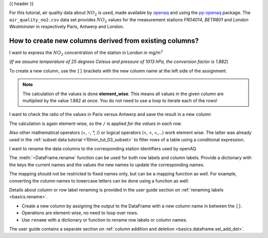 .. _10min_tut_05_columns:

{{ header }}

.. ipython:: python

    import pandas as pd

.. raw:: html

    <div class="card gs-data">
        <div class="card-header">
            <div class="gs-data-title">
                Data used for this tutorial:
            </div>
        </div>
        <ul class="list-group list-group-flush">
            <li class="list-group-item">
                <div data-toggle="collapse" href="#collapsedata" role="button" aria-expanded="false" aria-controls="collapsedata">
                    <span class="badge badge-dark">Air quality data</span>
                </div>
                <div class="collapse" id="collapsedata">
                    <div class="card-body">
                        <p class="card-text">

For this tutorial, air quality data about :math:`NO_2` is used, made
available by `openaq <https://openaq.org>`__ and using the
`py-openaq <http://dhhagan.github.io/py-openaq/index.html>`__ package.
The ``air_quality_no2.csv`` data set provides :math:`NO_2` values for
the measurement stations *FR04014*, *BETR801* and *London Westminster*
in respectively Paris, Antwerp and London.

.. raw:: html

                        </p>
                    <a href="https://github.com/pandas-dev/pandas/tree/master/doc/data/air_quality_no2.csv" class="btn btn-dark btn-sm">To raw data</a>
                </div>
            </div>

.. ipython:: python

    air_quality = pd.read_csv("data/air_quality_no2.csv", index_col=0, parse_dates=True)
    air_quality.head()

.. raw:: html

        </li>
    </ul>
    </div>

How to create new columns derived from existing columns?
--------------------------------------------------------

.. image:: ../../_static/schemas/05_newcolumn_1.svg
   :align: center

.. raw:: html

    <ul class="task-bullet">
        <li>

I want to express the :math:`NO_2` concentration of the station in London in mg/m\ :math:`^3`

(*If we assume temperature of 25 degrees Celsius and pressure of 1013
hPa, the conversion factor is 1.882*)

.. ipython:: python

    air_quality["london_mg_per_cubic"] = air_quality["station_london"] * 1.882
    air_quality.head()

To create a new column, use the ``[]`` brackets with the new column name
at the left side of the assignment.

.. raw:: html

        </li>
    </ul>

.. note::
    The calculation of the values is done **element_wise**. This
    means all values in the given column are multiplied by the value 1.882
    at once. You do not need to use a loop to iterate each of the rows!

.. image:: ../../_static/schemas/05_newcolumn_2.svg
   :align: center

.. raw:: html

    <ul class="task-bullet">
        <li>

I want to check the ratio of the values in Paris versus Antwerp and save the result in a new column

.. ipython:: python

    air_quality["ratio_paris_antwerp"] = (
        air_quality["station_paris"] / air_quality["station_antwerp"]
    )
    air_quality.head()

The calculation is again element-wise, so the ``/`` is applied *for the
values in each row*.

.. raw:: html

        </li>
    </ul>

Also other mathematical operators (+, -, \*, /) or
logical operators (<, >, =,…) work element wise. The latter was already
used in the :ref:`subset data tutorial <10min_tut_03_subset>` to filter
rows of a table using a conditional expression.

.. raw:: html

    <ul class="task-bullet">
        <li>

I want to rename the data columns to the corresponding station identifiers used by openAQ

.. ipython:: python

    air_quality_renamed = air_quality.rename(
        columns={
            "station_antwerp": "BETR801",
            "station_paris": "FR04014",
            "station_london": "London Westminster",
        }
    )

.. ipython:: python

    air_quality_renamed.head()

The :meth:`~DataFrame.rename` function can be used for both row labels and column
labels. Provide a dictionary with the keys the current names and the
values the new names to update the corresponding names.

.. raw:: html

        </li>
    </ul>

The mapping should not be restricted to fixed names only, but can be a
mapping function as well. For example, converting the column names to
lowercase letters can be done using a function as well:

.. ipython:: python

    air_quality_renamed = air_quality_renamed.rename(columns=str.lower)
    air_quality_renamed.head()

.. raw:: html

    <div class="d-flex flex-row gs-torefguide">
        <span class="badge badge-info">To user guide</span>

Details about column or row label renaming is provided in the user guide section on :ref:`renaming labels <basics.rename>`.

.. raw:: html

   </div>

.. raw:: html

    <div class="shadow gs-callout gs-callout-remember">
        <h4>REMEMBER</h4>

-  Create a new column by assigning the output to the DataFrame with a
   new column name in between the ``[]``.
-  Operations are element-wise, no need to loop over rows.
-  Use ``rename`` with a dictionary or function to rename row labels or
   column names.

.. raw:: html

   </div>

.. raw:: html

    <div class="d-flex flex-row gs-torefguide">
        <span class="badge badge-info">To user guide</span>

The user guide contains a separate section on :ref:`column addition and deletion <basics.dataframe.sel_add_del>`.

.. raw:: html

   </div>
